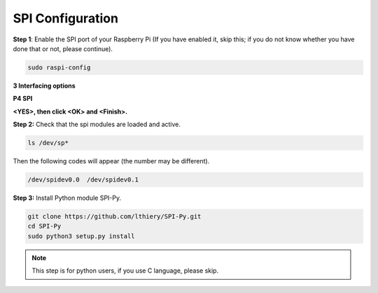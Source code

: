 SPI Configuration
-----------------------

**Step 1**: Enable the SPI port of your Raspberry Pi (If you have
enabled it, skip this; if you do not know whether you have done that or
not, please continue).

.. raw:: html

   <run></run>

.. code-block:: 

    sudo raspi-config

**3 Interfacing options**

.. image:: img/image282.png
   :align: center

**P4 SPI**

.. image:: img/image285.png
   :align: center

**<YES>, then click <OK> and <Finish>.**

.. image:: img/image286.png
   :align: center 

**Step 2:** Check that the spi modules are loaded and active.

.. raw:: html

   <run></run>

.. code-block:: 

    ls /dev/sp*

Then the following codes will appear (the number may be different).


.. code-block:: 

    /dev/spidev0.0  /dev/spidev0.1

**Step 3:** Install Python module SPI-Py.

.. raw:: html

   <run></run>

.. code-block:: 

    git clone https://github.com/lthiery/SPI-Py.git
    cd SPI-Py
    sudo python3 setup.py install

.. note::
    This step is for python users, if you use C language, please
    skip.
